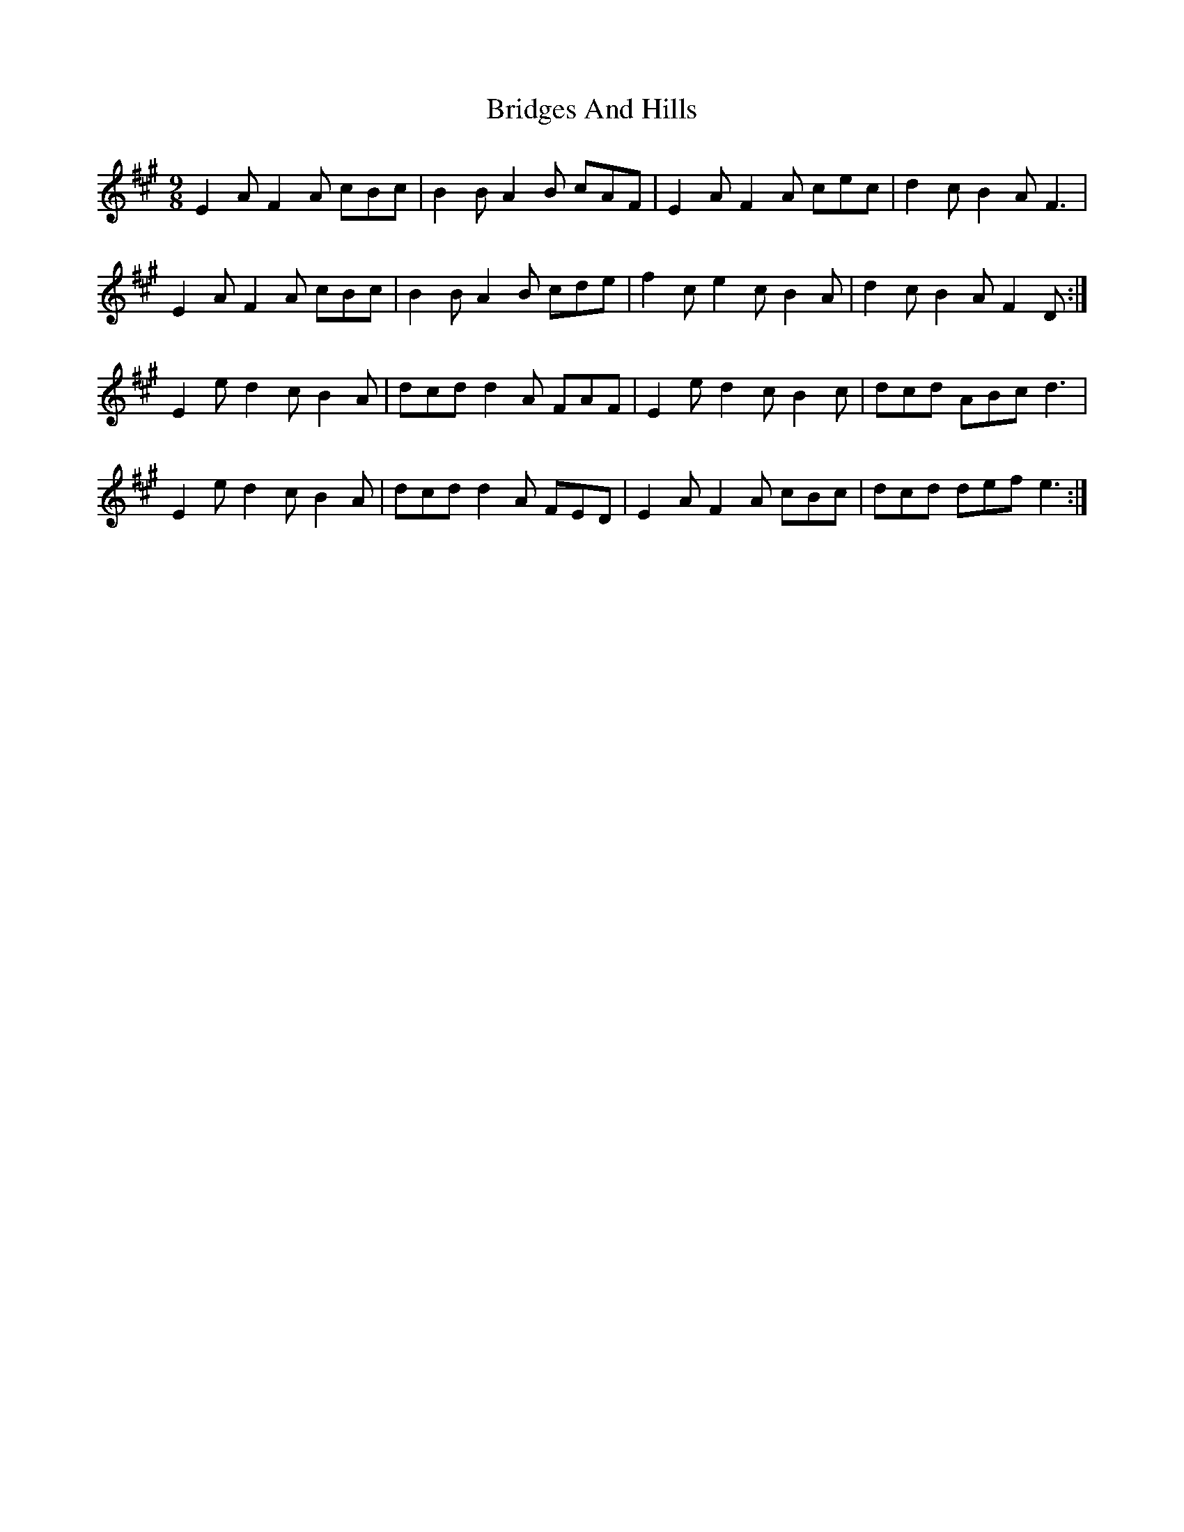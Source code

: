 X: 5113
T: Bridges And Hills
R: slip jig
M: 9/8
K: Amajor
E2A F2A cBc|B2B A2B cAF|E2A F2A cec|d2c B2A F3|
E2A F2A cBc|B2B A2B cde|f2c e2c B2A|d2c B2A F2D:|
E2e d2c B2A|dcd d2A FAF|E2e d2c B2c|dcd ABc d3|
E2e d2c B2A|dcd d2A FED|E2A F2A cBc|dcd def e3:|

